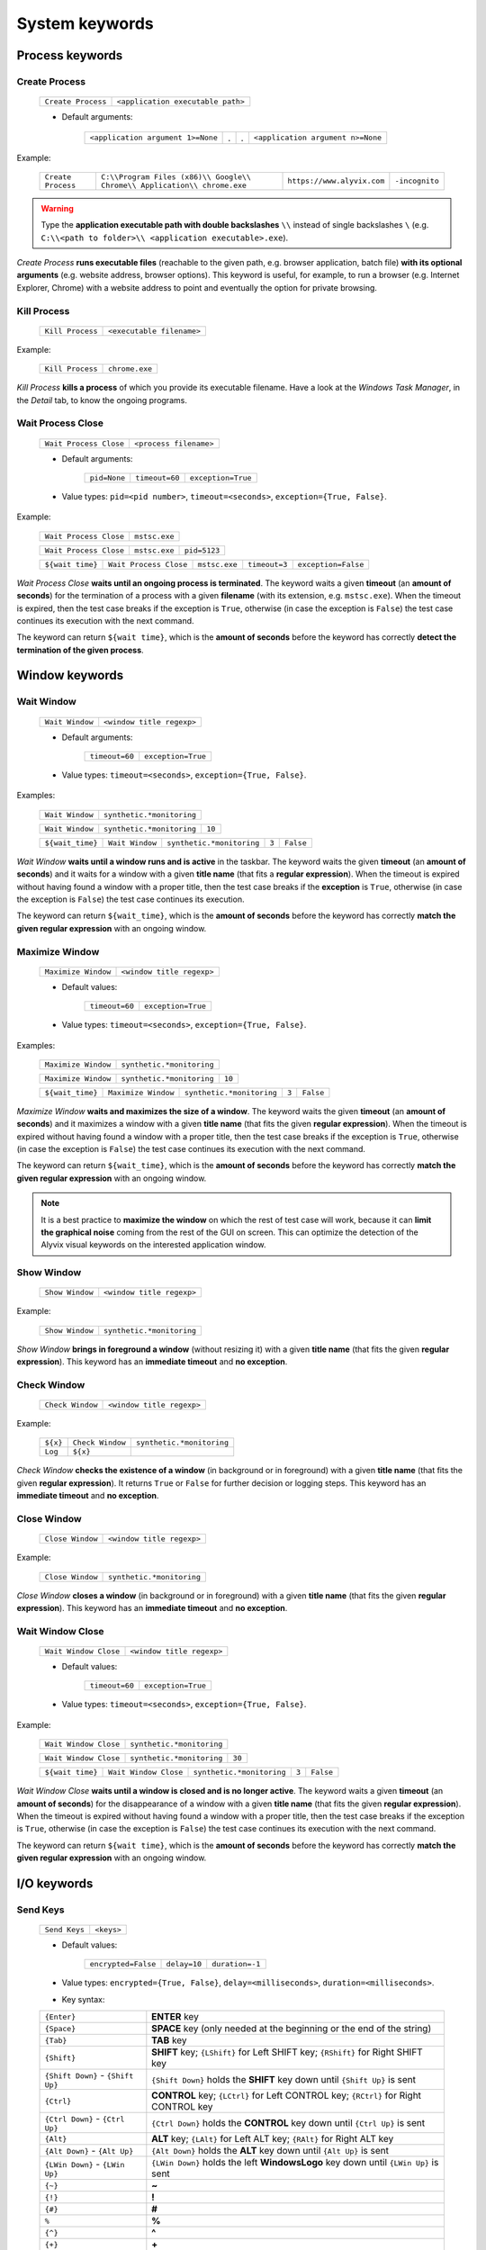 .. _system_keywords:

***************
System keywords
***************


.. _system_keywords-process_keywords:

Process keywords
================


.. _system_keywords-process_keywords-create_process:

Create Process
--------------

    +--------------------+-----------------------------------+
    | ``Create Process`` | ``<application executable path>`` |
    +--------------------+-----------------------------------+

    * Default arguments:

        +-----------------------------------+---+---+-----------------------------------+
        | ``<application argument 1>=None`` | . | . | ``<application argument n>=None`` |
        +-----------------------------------+---+---+-----------------------------------+

Example:

    +--------------------+--------------------------------------------------------------------------+----------------------------+----------------+
    | ``Create Process`` | ``C:\\Program Files (x86)\\ Google\\ Chrome\\ Application\\ chrome.exe`` | ``https://www.alyvix.com`` | ``-incognito`` |
    +--------------------+--------------------------------------------------------------------------+----------------------------+----------------+

.. warning::
    Type the **application executable path with double backslashes** ``\\`` instead of single backslashes ``\`` (e.g. ``C:\\<path to folder>\\ <application executable>.exe``).

*Create Process* **runs executable files** (reachable to the given path, e.g. browser application, batch file) **with its optional arguments** (e.g. website address, browser options). This keyword is useful, for example, to run a browser (e.g. Internet Explorer, Chrome) with a website address to point and eventually the option for private browsing.


.. _system_keywords-process_keywords-kill_process:

Kill Process
------------

    +------------------+---------------------------+
    | ``Kill Process`` | ``<executable filename>`` |
    +------------------+---------------------------+

Example:

    +------------------+----------------+
    | ``Kill Process`` | ``chrome.exe`` |
    +------------------+----------------+

*Kill Process* **kills a process** of which you provide its executable filename. Have a look at the *Windows Task Manager*, in the *Detail* tab, to know the ongoing programs.

    .. image:: pictures/task_manager.png


.. _system_keywords-process_keywords-wait_process_close:

Wait Process Close
------------------

    +------------------------+------------------------+
    | ``Wait Process Close`` | ``<process filename>`` |
    +------------------------+------------------------+

    * Default arguments:

        +--------------+----------------+--------------------+
        | ``pid=None`` | ``timeout=60`` | ``exception=True`` |
        +--------------+----------------+--------------------+

    * Value types: ``pid=<pid number>``, ``timeout=<seconds>``, ``exception={True, False}``.

Example:

    +------------------------+---------------+
    | ``Wait Process Close`` | ``mstsc.exe`` |
    +------------------------+---------------+

    +------------------------+---------------+--------------+
    | ``Wait Process Close`` | ``mstsc.exe`` | ``pid=5123`` |
    +------------------------+---------------+--------------+

    +------------------+------------------------+---------------+---------------+---------------------+
    | ``${wait time}`` | ``Wait Process Close`` | ``mstsc.exe`` | ``timeout=3`` | ``exception=False`` |
    +------------------+------------------------+---------------+---------------+---------------------+

*Wait Process Close* **waits until an ongoing process is terminated**. The keyword waits a given **timeout** (an **amount of seconds**) for the termination of a process with a given **filename** (with its extension, e.g. ``mstsc.exe``). When the timeout is expired, then the test case breaks if the exception is ``True``, otherwise (in case the exception is ``False``) the test case continues its execution with the next command.

The keyword can return ``${wait time}``, which is the **amount of seconds** before the keyword has correctly **detect the termination of the given process**.


.. _system_keywords-window_keywords:

Window keywords
===============


.. _system_keywords-window_keywords-wait_window:

Wait Window
-----------

    +-----------------+---------------------------+
    | ``Wait Window`` | ``<window title regexp>`` |
    +-----------------+---------------------------+

    * Default arguments:

        +----------------+--------------------+
        | ``timeout=60`` | ``exception=True`` |
        +----------------+--------------------+

    * Value types: ``timeout=<seconds>``, ``exception={True, False}``.

Examples:

    +-----------------+---------------------------+
    | ``Wait Window`` | ``synthetic.*monitoring`` |
    +-----------------+---------------------------+

    +-----------------+---------------------------+--------+
    | ``Wait Window`` | ``synthetic.*monitoring`` | ``10`` |
    +-----------------+---------------------------+--------+

    +------------------+-----------------+---------------------------+-------+-----------+
    | ``${wait_time}`` | ``Wait Window`` | ``synthetic.*monitoring`` | ``3`` | ``False`` |
    +------------------+-----------------+---------------------------+-------+-----------+

*Wait Window* **waits until a window runs and is active** in the taskbar. The keyword waits the given **timeout** (an **amount of seconds**) and it waits for a window with a given **title name** (that fits a **regular expression**). When the timeout is expired without having found a window with a proper title, then the test case breaks if the **exception** is ``True``, otherwise (in case the exception is ``False``) the test case continues its execution.

The keyword can return ``${wait_time}``, which is the **amount of seconds** before the keyword has correctly **match the given regular expression** with an ongoing window.


.. _system_keywords-window_keywords-maximize_window:

Maximize Window
---------------

    +---------------------+---------------------------+
    | ``Maximize Window`` | ``<window title regexp>`` |
    +---------------------+---------------------------+

    * Default values:

        +----------------+--------------------+
        | ``timeout=60`` | ``exception=True`` |
        +----------------+--------------------+

    * Value types: ``timeout=<seconds>``, ``exception={True, False}``.

Examples:

    +---------------------+---------------------------+
    | ``Maximize Window`` | ``synthetic.*monitoring`` |
    +---------------------+---------------------------+

    +---------------------+---------------------------+--------+
    | ``Maximize Window`` | ``synthetic.*monitoring`` | ``10`` |
    +---------------------+---------------------------+--------+

    +------------------+---------------------+---------------------------+-------+-----------+
    | ``${wait_time}`` | ``Maximize Window`` | ``synthetic.*monitoring`` | ``3`` | ``False`` |
    +------------------+---------------------+---------------------------+-------+-----------+

*Maximize Window* **waits and maximizes the size of a window**. The keyword waits the given **timeout** (an **amount of seconds**) and it maximizes a window with a given **title name** (that fits the given **regular expression**). When the timeout is expired without having found a window with a proper title, then the test case breaks if the exception is ``True``, otherwise (in case the exception is ``False``) the test case continues its execution with the next command.

The keyword can return ``${wait_time}``, which is the **amount of seconds** before the keyword has correctly **match the given regular expression** with an ongoing window.

.. note::
    It is a best practice to **maximize the window** on which the rest of test case will work, because it can **limit the graphical noise** coming from the rest of the GUI on screen. This can optimize the detection of the Alyvix visual keywords on the interested application window.


.. _system_keywords-window_keywords-show_window:

Show Window
-----------

    +-----------------+---------------------------+
    | ``Show Window`` | ``<window title regexp>`` |
    +-----------------+---------------------------+

Example:

    +-----------------+---------------------------+
    | ``Show Window`` | ``synthetic.*monitoring`` |
    +-----------------+---------------------------+

*Show Window* **brings in foreground a window** (without resizing it) with a given **title name** (that fits the given **regular expression**). This keyword has an **immediate timeout** and **no exception**.



.. _system_keywords-window_keywords-check_window:

Check Window
------------

    +------------------+---------------------------+
    | ``Check Window`` | ``<window title regexp>`` |
    +------------------+---------------------------+

Example:

    +----------+------------------+---------------------------+
    | ``${x}`` | ``Check Window`` | ``synthetic.*monitoring`` |
    +----------+------------------+---------------------------+
    | ``Log``  | ``${x}``         |                           |
    +----------+------------------+---------------------------+

*Check Window* **checks the existence of a window** (in background or in foreground) with a given **title name** (that fits the given **regular expression**). It returns ``True`` or ``False`` for further decision or logging steps. This keyword has an **immediate timeout** and **no exception**.


.. _system_keywords-window_keywords-close_window:

Close Window
------------

    +------------------+---------------------------+
    | ``Close Window`` | ``<window title regexp>`` |
    +------------------+---------------------------+

Example:

    +------------------+---------------------------+
    | ``Close Window`` | ``synthetic.*monitoring`` |
    +------------------+---------------------------+

*Close Window* **closes a window** (in background or in foreground) with a given **title name** (that fits the given **regular expression**). This keyword has an **immediate timeout** and **no exception**.


.. _system_keywords-window_keywords-wait_window_close:

Wait Window Close
-----------------

    +-----------------------+---------------------------+
    | ``Wait Window Close`` | ``<window title regexp>`` |
    +-----------------------+---------------------------+

    * Default values:

        +----------------+--------------------+
        | ``timeout=60`` | ``exception=True`` |
        +----------------+--------------------+

    * Value types: ``timeout=<seconds>``, ``exception={True, False}``.

Example:

    +-----------------------+---------------------------+
    | ``Wait Window Close`` | ``synthetic.*monitoring`` |
    +-----------------------+---------------------------+

    +-----------------------+---------------------------+--------+
    | ``Wait Window Close`` | ``synthetic.*monitoring`` | ``30`` |
    +-----------------------+---------------------------+--------+

    +------------------+-----------------------+---------------------------+-------+-----------+
    | ``${wait time}`` | ``Wait Window Close`` | ``synthetic.*monitoring`` | ``3`` | ``False`` |
    +------------------+-----------------------+---------------------------+-------+-----------+

*Wait Window Close* **waits until a window is closed and is no longer active**. The keyword waits a given **timeout** (an **amount of seconds**) for the disappearance of a window with a given **title name** (that fits the given **regular expression**). When the timeout is expired without having found a window with a proper title, then the test case breaks if the exception is ``True``, otherwise (in case the exception is ``False``) the test case continues its execution with the next command.

The keyword can return ``${wait time}``, which is the **amount of seconds** before the keyword has correctly **match the given regular expression** with an ongoing window.


.. _system_keywords-io_keywords:

I/O keywords
============


.. _system_keywords-io_keywords-send_keys:

Send Keys
---------

    +---------------+------------+
    | ``Send Keys`` | ``<keys>`` |
    +---------------+------------+

    * Default values:

        +---------------------+--------------+-----------------+
        | ``encrypted=False`` | ``delay=10`` | ``duration=-1`` |
        +---------------------+--------------+-----------------+

    * Value types: ``encrypted={True, False}``, ``delay=<milliseconds>``, ``duration=<milliseconds>``.

    * Key syntax:

    +-------------------------------------------------+-------------------------------------------------------------------------------------------------------------------------------------+
    | :literal:`{Enter}`                              | **ENTER** key                                                                                                                       |
    +-------------------------------------------------+-------------------------------------------------------------------------------------------------------------------------------------+
    | :literal:`{Space}`                              | **SPACE** key (only needed at the beginning or the end of the string)                                                               |
    +-------------------------------------------------+-------------------------------------------------------------------------------------------------------------------------------------+
    | :literal:`{Tab}`                                | **TAB** key                                                                                                                         |
    +-------------------------------------------------+-------------------------------------------------------------------------------------------------------------------------------------+
    | :literal:`{Shift}`                              | **SHIFT** key; :literal:`{LShift}` for Left SHIFT key; :literal:`{RShift}` for Right SHIFT key                                      |
    +-------------------------------------------------+-------------------------------------------------------------------------------------------------------------------------------------+
    | :literal:`{Shift Down}` - :literal:`{Shift Up}` | :literal:`{Shift Down}` holds the **SHIFT** key down until :literal:`{Shift Up}` is sent                                            |
    +-------------------------------------------------+-------------------------------------------------------------------------------------------------------------------------------------+
    | :literal:`{Ctrl}`                               | **CONTROL** key; :literal:`{LCtrl}` for Left CONTROL key; :literal:`{RCtrl}` for Right CONTROL key                                  |
    +-------------------------------------------------+-------------------------------------------------------------------------------------------------------------------------------------+
    | :literal:`{Ctrl Down}` - :literal:`{Ctrl Up}`   | :literal:`{Ctrl Down}` holds the **CONTROL** key down until :literal:`{Ctrl Up}` is sent                                            |
    +-------------------------------------------------+-------------------------------------------------------------------------------------------------------------------------------------+
    | :literal:`{Alt}`                                | **ALT** key; :literal:`{LAlt}` for Left ALT key; :literal:`{RAlt}` for Right ALT key                                                |
    +-------------------------------------------------+-------------------------------------------------------------------------------------------------------------------------------------+
    | :literal:`{Alt Down}` - :literal:`{Alt Up}`     | :literal:`{Alt Down}` holds the **ALT** key down until :literal:`{Alt Up}` is sent                                                  |
    +-------------------------------------------------+-------------------------------------------------------------------------------------------------------------------------------------+
    | :literal:`{LWin Down}` - :literal:`{LWin Up}`   | :literal:`{LWin Down}` holds the left **WindowsLogo** key down until :literal:`{LWin Up}` is sent                                   |
    +-------------------------------------------------+-------------------------------------------------------------------------------------------------------------------------------------+
    | :literal:`{~}`                                  | **~**                                                                                                                               |
    +-------------------------------------------------+-------------------------------------------------------------------------------------------------------------------------------------+
    | :literal:`{!}`                                  | **!**                                                                                                                               |
    +-------------------------------------------------+-------------------------------------------------------------------------------------------------------------------------------------+
    | :literal:`{#}`                                  | **#**                                                                                                                               |
    +-------------------------------------------------+-------------------------------------------------------------------------------------------------------------------------------------+
    | :literal:`%`                                    | **%**                                                                                                                               |
    +-------------------------------------------------+-------------------------------------------------------------------------------------------------------------------------------------+
    | :literal:`{^}`                                  | **^**                                                                                                                               |
    +-------------------------------------------------+-------------------------------------------------------------------------------------------------------------------------------------+
    | :literal:`{+}`                                  | **\+**                                                                                                                              |
    +-------------------------------------------------+-------------------------------------------------------------------------------------------------------------------------------------+
    | :literal:`\``                                   | **\`**                                                                                                                              |
    +-------------------------------------------------+-------------------------------------------------------------------------------------------------------------------------------------+
    | :literal:`{{}`                                  | **{**                                                                                                                               |
    +-------------------------------------------------+-------------------------------------------------------------------------------------------------------------------------------------+
    | :literal:`{}}`                                  | **}**                                                                                                                               |
    +-------------------------------------------------+-------------------------------------------------------------------------------------------------------------------------------------+
    | :literal:`{(}`                                  | **(**                                                                                                                               |
    +-------------------------------------------------+-------------------------------------------------------------------------------------------------------------------------------------+
    | :literal:`{)}`                                  | **)**                                                                                                                               |
    +-------------------------------------------------+-------------------------------------------------------------------------------------------------------------------------------------+
    | :literal:`{U+nnnn}`                             | `Unicode character <http://www.unicode.org/charts/>`_; :literal:`nnnn` is its hexadecimal value, excluding the :literal:`0x` prefix |
    +-------------------------------------------------+-------------------------------------------------------------------------------------------------------------------------------------+
    | :literal:`{Backspace}`                          | **Backspace** key                                                                                                                   |
    +-------------------------------------------------+-------------------------------------------------------------------------------------------------------------------------------------+
    | :literal:`{Del}`                                | **Delete** key                                                                                                                      |
    +-------------------------------------------------+-------------------------------------------------------------------------------------------------------------------------------------+
    | :literal:`{Esc}`                                | **ESCAPE** key                                                                                                                      |
    +-------------------------------------------------+-------------------------------------------------------------------------------------------------------------------------------------+
    | :literal:`{F1}` - :literal:`{F24}`              | **Function** keys                                                                                                                   |
    +-------------------------------------------------+-------------------------------------------------------------------------------------------------------------------------------------+
    | :literal:`{Up}`                                 | **Up-arrow** key                                                                                                                    |
    +-------------------------------------------------+-------------------------------------------------------------------------------------------------------------------------------------+
    | :literal:`{Down}`                               | **Down-arrow** key                                                                                                                  |
    +-------------------------------------------------+-------------------------------------------------------------------------------------------------------------------------------------+
    | :literal:`{Left}`                               | **Left-arrow** key                                                                                                                  |
    +-------------------------------------------------+-------------------------------------------------------------------------------------------------------------------------------------+
    | :literal:`{Right}`                              | **Right-arrow** key                                                                                                                 |
    +-------------------------------------------------+-------------------------------------------------------------------------------------------------------------------------------------+
    | :literal:`{Home}`                               | **Home** key                                                                                                                        |
    +-------------------------------------------------+-------------------------------------------------------------------------------------------------------------------------------------+
    | :literal:`{End}`                                | **End** key                                                                                                                         |
    +-------------------------------------------------+-------------------------------------------------------------------------------------------------------------------------------------+
    | :literal:`{PgUp}`                               | **Page-up** key                                                                                                                     |
    +-------------------------------------------------+-------------------------------------------------------------------------------------------------------------------------------------+
    | :literal:`{PgDn}`                               | **Page-down** key                                                                                                                   |
    +-------------------------------------------------+-------------------------------------------------------------------------------------------------------------------------------------+
    | :literal:`{PgDn}`                               | **Page-down** key                                                                                                                   |
    +-------------------------------------------------+-------------------------------------------------------------------------------------------------------------------------------------+

Example:

    +---------------+----------------------------+
    | ``Send Keys`` | ``admin{Tab}``             |
    +---------------+----------------------------+

    +---------------+----------------------------+-----------+
    | ``Send Keys`` | ``mAeaOg==``               | ``True``  |
    +---------------+----------------------------+-----------+

    +---------------+----------------------------+
    | ``Send Keys`` | ``{Enter}``                |
    +---------------+----------------------------+

    +---------------+----------------------------+-----------+---------+---------+
    | ``Send Keys`` | ``info@alyvix.com``        | ``False`` | ``200`` | ``200`` |
    +---------------+----------------------------+-----------+---------+---------+

    +---------------+----------------------------+
    | ``Send Keys`` | ``{Alt Down}{F4}{Alt Up}`` |
    +---------------+----------------------------+

*Send Keys* **types a sequence of keystrokes** to the active window where the focus is: **regular characters** (letters and numbers) can be stated as they are, while **special keys** have to be enclosed in braces (have a look at the table above for their syntax, e.g. ``{enter}``). The **encrypted option** can be activated (i.e. ``encrypted = True``) in case the string of keystrokes has been encrypted using the Alyvix :ref:`encryption tool <encryption_tool>`. **Delays** [ms] sets the sleep intervals (in milliseconds) between keys. **Duration** [ms] sets how long (in milliseconds) keys are going to be pressed.


.. _system_keywords-io_keywords-mouse_scroll:

Mouse Scroll
------------

    +------------------+
    | ``Mouse Scroll`` |
    +------------------+

    * Default values:

        +-------------+------------------+
        | ``steps=2`` | ``direction=up`` |
        +-------------+------------------+

    * Value types: ``steps=<scrolls>``, ``direction={down, up}``.

Example:

    +------------------+-------+----------+
    | ``Mouse Scroll`` | ``3`` | ``down`` |
    +------------------+-------+----------+

*Mouse Scroll* **scrolls the active window**. The keyword scrolls the windows of the given **steps**, **up or down** and where the focus is.

.. note::
    *Mouse Scroll* is **useful for scanning windows** (e.g. website in a browser) searching for graphic elements defined in :ref:`visual keywords <visual_keywords>`.


.. _system_keywords-io_keywords-move_mouse:

Mouse Move
----------

    +----------------+-------+-------+
    | ``Mouse Move`` | ``x`` | ``y`` |
    +----------------+-------+-------+

    * Value types: ``x=<horizontal pixel coordinate x>``, ``y=<vertical pixel coordinate y>``.

Example:

    +----------------+-------+-------+
    | ``Mouse Move`` | ``0`` | ``0`` |
    +----------------+-------+-------+

*Mouse Move* **moves the mouse pointer** to the given horizontal and vertical **pixel coordinates** of your screen.

.. note::
    Keep in mind that the **positive verse of the horizontal screen coordinate** x is from left to right. The **positive verse of the vertical screen coordinate** y is from top to bottom. So that, the **origin of screen axes** is at the point ``x = 0`` ``y = 0`` in the top-left corner. Sometimes leaving the mouse pointer in a certain position after a transaction can cause unintended interactions that can follow.


.. _system_keywords-io_keywords-get_dictionary_value:

Get Dictionary Value
--------------------

    +--------------------------+-----------------+-----------------+----------------+
    | ``Get Dictionary Value`` | ``<file json>`` | ``<dict name>`` | ``<key name>`` |
    +--------------------------+-----------------+-----------------+----------------+

    * Default values:

        +----------------------------+-------------------------------+-----------------------------+
        | ``path_file_json= 'init'`` | ``name_dict_json= 'dict_01'`` | ``name_key_json= 'key_01'`` |
        +----------------------------+-------------------------------+-----------------------------+

Example:

    +--------------+--------------------------+------------------+-------------+---------+
    | ``${value}`` | ``Get Dictionary Value`` | ``translations`` | ``italian`` | ``sky`` |
    +--------------+--------------------------+------------------+-------------+---------+

*Get Dictionary Value* **provides a value** (e.g. a text string) **associated with a dictionary** in a specified JSON file. The dictionary has to be defined **in a JSON file** like :download:`probename_customer_settings.json <./probename_customer_settings.json>`. The JSON file has to be saved in a given folder: the folder path can be passed together with the file name. The test case path (e.g. ``C:\Python27\`` ``Lib\`` ``site-packages\`` ``alyvix\`` ``robotproxy\`` ``alyvix_testcases\``) is already set by default (e.g. set ``translations`` to get values from the ``translations.json`` in the test case folder).

In the JSON file, define a dictionary (e.g. ``"italian"``) as a list of keys and their values (e.g. ``"sky": "cielo"``):

    .. code-block:: json

        {
            "dict_01": {
                "key_01": "value_01",
                "key_02": "value_02"
            },
            "dict_02": {
                "key_03": "value_03",
                "key_04": "value_04"
            }
        }


.. _system_keywords-performance_keywords:

Performance keywords
====================


.. _system_keywords-performance_keywords-add_perfdata:

Add Perfdata
------------

    +------------------+----------------+
    | ``Add Perfdata`` | ``<perfname>`` |
    +------------------+----------------+

    * Default values:

        +----------------+----------------------------+-----------------------------+
        | ``value=None`` | ``warning_threshold=None`` | ``critical_threshold=None`` |
        +----------------+----------------------------+-----------------------------+

        +-------------+---------------------+
        | ``state=2`` | ``timestamp=False`` |
        +-------------+---------------------+

    * Value types: ``value = <seconds>``, ``warning_threshold = <seconds>``, ``critical_threshold = <seconds>``, ``state = {0, 1, 2, 3}``, ``timestamp = {True, False}``.

Example:

    * Declaration:

    +------------------+------------------+
    | ``Add Perfdata`` | ``citrix_login`` |
    +------------------+------------------+

    * Definition:

    +------------------+---------------------+---------------------------+--------+---------+----------------------+
    | ``${wait_time}`` | ``Maximize Window`` | ``synthetic.*monitoring`` | ``10`` |         |                      |
    +------------------+---------------------+---------------------------+--------+---------+----------------------+
    | ``Add Perfdata`` | ``dummy_perf``      | ``${wait_time}``          | ``5``  | ``7.5`` | ``timestamp = True`` |
    +------------------+---------------------+---------------------------+--------+---------+----------------------+

*Add Perfdata* **declares a performance measure** in terms of its **name**. The latter could be the name of a :ref:`visual keyword <visual_keywords>`: when that keyword runs and then successfully exits, finding the defined graphic elements, it fills the performance with its **measurement**, **thresholds** and **timestamp**.

*Add Perfdata* **can also define a performance measure** in terms of its **name**, **value**, **thresholds** and **timestamp**: it fills a performance, in the middle of a test case, with a **measurement** (e.g. from a system keyword as :ref:`Wait Window <system_keywords-window_keywords-wait_window>`), **thresholds** and **timestamp**

.. _system_keywords-performance_keywords-add_perfdata-nagios_exitcode:
.. note::
    The ``state`` argument (eventually in a declaration) sets the ``errorlevel`` code that returns from a :ref:`visual keyword <visual_keywords>` just in case it breaks **without its performance measure**. **Nagios codes** have the following meanings:

        * ``0`` **OK**
        * ``1`` **WARNING**
        * ``2`` **CRITICAL**
        * ``3`` **UNKNOWN**

    On the other hand, if a keyword returns a measure then **thresholds determine the exit code**.

.. warning::
    It is convenient to **declare all performance measures at the beginning of test cases** in a :ref:`setup section <testcase_sections-main_sections-setup_section>`: in this way it is known at which point the test case eventually breaks. If the value of a performance measure is not filled at the end of a test case (e.g. the test case breaks before or at that point) the keyword state code returns (``2``, **CRITICAL**, by default).


.. _system_keywords-performance_keywords-print_perfdata:

Print Perfdata
--------------

    +--------------------+
    | ``Print Perfdata`` |
    +--------------------+

    * Default values:

        +------------------+-----------------------+
        | ``message=None`` | ``print_output=True`` |
        +------------------+-----------------------+

    * Value types: ``message = <string>``, ``print_output = {True, False}``

Example:

    +--------------------+
    | ``Print Perfdata`` |
    +--------------------+

*Print Perfdata* **prints all the performance measures** that have been declared (or just filled, but not declared). By default, a **message is printed out** at the end of a test case execution to **describe its overall state** and eventually the name of the last performance that has been measured before a failure.


.. _system_keywords-performance_keywords-store_perfdata:

Store Perfdata
--------------

    +--------------------+
    | ``Store Perfdata`` |
    +--------------------+

    * Default values:

        +------------------------------------------------+
        | ``dbname=<testcase path>\\<testcase name>.db`` |
        +------------------------------------------------+

Example:

    +--------------------+
    | ``Store Perfdata`` |
    +--------------------+

    +--------------------+----------------------------------------------+
    | ``Store Perfdata`` | ``C:\\alyvix_testcases\\citrix_word.sqlite`` |
    +--------------------+----------------------------------------------+

.. warning::
    Type the **database path with double backslashes** ``\\`` instead of single backslashes ``\`` (e.g. ``C:\\<database path>\\ <database name>.sqlite``).

*Store Perfdata* **saves the test case data in a SQLite database** file with a proper :ref:`database structure <database_structure-store_perfdata>`. New data are added to past database entries (that comes from previous test case executions): in this way, an Alyvix probe can keep track of test case data.


.. _system_keywords-performance_keywords-store_scrapdata:

Store Scrapdata
---------------

    +---------------------+
    | ``Store Scrapdata`` |
    +---------------------+

    * Default values:

        +------------------------------------------------+
        | ``dbname=<testcase path>\\<testcase name>.db`` |
        +------------------------------------------------+


Example:

    +---------------------+
    | ``Store Scrapdata`` |
    +---------------------+

    +---------------------+----------------------------------------------+
    | ``Store Scrapdata`` | ``C:\\alyvix_testcases\\citrix_word.sqlite`` |
    +---------------------+----------------------------------------------+

.. warning::
    Type the **database path with double backslashes** ``\\`` instead of single backslashes ``\`` (e.g. ``C:\\<database path>\\ <database name>.sqlite``).

*Store Scrapdata* **saves the scraped text in a SQLite database** file with a proper :ref:`database structure <database_structure-store_scrapdata>`. New scraped text is added after each scraper execution.


.. _system_keywords-performance_keywords-publish_perfdata:

Publish Perfdata
----------------

    +----------------------+--------------+----------------+--------------+
    | ``Publish Perfdata`` | ``type=csv`` | ``start_date`` | ``end_date`` |
    +----------------------+--------------+----------------+--------------+

    * Default values:

        +--------------+-----------------------------------------+-----------------+
        | ``type=csv`` | ``filename=<path to>\\<file name>.csv`` | ``suffix=None`` |
        +--------------+-----------------------------------------+-----------------+

    * Value types: ``start_date={<yyyy-mm-dd hh:mm>, days, hours}``, ``end_date={<yyyy-mm-dd hh:mm>, now}``, ``suffix={None, timestamp}``

    +----------------------+---------------+-------------------+------------+----------+-------------+-----------------+
    | ``Publish Perfdata`` | ``type=nats`` | ``testcase_name`` | ``server`` | ``port`` | ``subject`` | ``measurement`` |
    +----------------------+---------------+-------------------+------------+----------+-------------+-----------------+

    * Default values:

        +-----------------------------------+
        | ``testcase_name=<testcase name>`` |
        +-----------------------------------+

    * Value types: ``server=<ip address>``, ``port=<port number>``, ``subject=<database name>``, ``measurement=<table name>``

Example:

    * CSV mode:

    +----------------------+---------+----------------------+----------------------+-----------------------+-----------------------+
    | ``Publish Perfdata`` | ``csv`` | ``2018-01-01 00:01`` | ``2018-12-31 23:59`` | ``C:\\csv\\test.csv`` | ``suffix= timestamp`` |
    +----------------------+---------+----------------------+----------------------+-----------------------+-----------------------+

    +----------------------+---------+------------+---------+
    | ``Publish Perfdata`` | ``csv`` | ``1 days`` | ``now`` |
    +----------------------+---------+------------+---------+

    * NATS mode:

    +----------------------+----------+-----------------------+----------------+-----------------------+-------------------------+
    | ``Publish Perfdata`` | ``nats`` | ``server= 127.0.0.1`` | ``port= 4222`` | ``subject= customer`` | ``measurement= alyvix`` |
    +----------------------+----------+-----------------------+----------------+-----------------------+-------------------------+

.. warning::
    Type the **CSV file path with double backslashes** ``\\`` instead of single backslashes ``\`` (e.g. ``C:\\<path to>\\ <csv filename>.csv``). To publish test case data in a **CSV file** is necessary to **store test case data in advance** using :ref:`Store Perfdata <system_keywords-performance_keywords-store_perfdata>`.

*Publish Perfdata* **publishes test case data** in a **CSV file** or in an **InfluxDB** (through **NATS** and Telegraf) as follows:


.. _system_keywords-performance_keywords-publish_perfdata-csv_mode:

CSV mode
^^^^^^^^

``type = csv`` takes mandatory ``start_date`` and ``end_date`` in the following formats ``<yyyy>-<mm>-<dd> <hh>:<mm>``, ``<n> days`` or ``<n> hours``; ``now`` just as end date. It can also take an optional **path** ``filename`` to **save a CSV** with or without a **timestamp** ``suffix``.


.. _system_keywords-performance_keywords-publish_perfdata-nats_mode:

NATS mode
^^^^^^^^^

``type = nats`` takes mandatory ``server``, ``port``, ``subject`` and ``measurement`` and **flush to a NATS server all the collected performance** with the `InfluxDB Line Protocol <https://docs.influxdata.com/influxdb/v1.3/write_protocols/line_protocol_tutorial/>`_.

.. note::
    Points must be formatted in the **InfluxDB Line Protocol** to be successfully parsed and written in InfluxDB through NATS and Telegraf. A single line of the Line Protocol represents one data point with the following features:

    * ``host``: Alyvix probe hostname
    * ``username``: username of the user logged in Windows
    * ``test_name``: testcase name
    * ``transaction_name``: transaction name
    * ``state``: :ref:`Nagios exit label <system_keywords-performance_keywords-add_perfdata-nagios_exitcode>` ``OK``, ``WARNING``, ``CRITICAL`` or ``UNKNOWN``
    * ``warning_threshold``: transaction warning threshold in [milliseconds]
    * ``critical_threshold``: transaction critical threshold in [milliseconds]
    * ``timeout_threshold``: transaction timeout threshold in [milliseconds]
    * ``performance``: transaction performance measure in [milliseconds]
    * ``cumulative``: cumulative measure in [milliseconds] of all the collected performance including the current transaction
    * ``error_level``: :ref:`Nagios exit code <system_keywords-performance_keywords-add_perfdata-nagios_exitcode>` ``0``, ``1``, ``2`` or ``3``
    * ``run_code``: unique alphanumeric test case execution code
    * ``time``: epoch in [nanoseconds] about the transaction start time


.. _system_keywords-performance_keywords-rename_perfdata:

Rename Perfdata
---------------

    +---------------------+--------------+--------------+
    | ``Rename Perfdata`` | ``old_name`` | ``new_name`` |
    +---------------------+--------------+--------------+

    * Default arguments:

        +----------------------------+-----------------------------+
        | ``warning_threshold=None`` | ``critical_threshold=None`` |
        +----------------------------+-----------------------------+

    * Value types: ``old_name=<old performance name>``, ``new_name=<new performance name>``, ``warning_threshold=<seconds>``, ``critical_threshold=<seconds>``

Example:

    +---------------------+------------------------+-------------------+--------+---------+
    | ``Rename Perfdata`` | ``login_generic_step`` | ``login_step_01`` | ``5``  | ``7.5`` |
    +---------------------+------------------------+-------------------+--------+---------+

    +---------------------+------------------------+-------------------+
    | ``Rename Perfdata`` | ``login_generic_step`` | ``login_step_02`` |
    +---------------------+------------------------+-------------------+

*Rename Perfdata* **copies the performance data of an existing keyword under a new performance name**. At least, you have to set the ``old_name`` and the ``new_name`` keywords, but it is also **possible to redefine warning and critical thresholds**.

.. note::
    This could be useful in order to **reuse the same keyword with different arguments** keeping track of the performance measure after each execution. For example, you could run an :ref:`Object Finder <visual_keywords-object_finder>` searching for the same image as the main component, but for a different text string as the sub component (passed as an argument). **Renaming a keyword allows to keep track of its performance measures after each use**, it is like to save that measure as a brand new keyword. At the end of the test, before :ref:`Print Perfdata <system_keywords-performance_keywords-print_perfdata>`, it could be the case to :ref:`delete the old partial keywords <system_keywords-performance_keywords-delete_perfdata>`.

    Example:

        +---------------------+----------------------+----------------------+
        | ``Add Perfdata``    | ``customer_code_01`` |                      |
        +---------------------+----------------------+----------------------+
        | ``Add Perfdata``    | ``customer_code_02`` |                      |
        +---------------------+----------------------+----------------------+
        |                     |                      |                      |
        +---------------------+----------------------+----------------------+
        | ``customer_code``   | ``1``                |                      |
        +---------------------+----------------------+----------------------+
        | ``Rename Perfdata`` | ``customer_code``    | ``customer_code_01`` |
        +---------------------+----------------------+----------------------+
        |                     |                      |                      |
        +---------------------+----------------------+----------------------+
        | ``customer_code``   | ``2``                |                      |
        +---------------------+----------------------+----------------------+
        | ``Rename Perfdata`` | ``customer_code``    | ``customer_code_02`` |
        +---------------------+----------------------+----------------------+
        |                     |                      |                      |
        +---------------------+----------------------+----------------------+
        | ``Delete Perfdata`` | ``customer_code``    |                      |
        +---------------------+----------------------+----------------------+
        | ``Print Perfdata``  |                      |                      |
        +---------------------+----------------------+----------------------+

.. warning::
    Executing two or more times the same :ref:`visual keyword <visual_keywords>` simply **overrides its current performance measure**, so loosing the previous one. *Rename Perfdata* **avoids the need to define a new visual** keyword with the same graphic elements to detect.


.. _system_keywords-performance_keywords-sum_perfdata:

Sum Perfdata
------------

    +------------------+------------------+---+---+------------------+-------------------------+
    | ``Sum Perfdata`` | ``<perfname 1>`` | . | . | ``<perfname n>`` | ``name=<new perfname>`` |
    +------------------+------------------+---+---+------------------+-------------------------+

    * Default arguments:

        +-----------------------------+------------------------------+
        | ``warning_threshold =None`` | ``critical_threshold =None`` |
        +-----------------------------+------------------------------+

    * Value types: ``warning_threshold=<seconds>``, ``critical_threshold=<seconds>``

Example:

    +------------------+-------------------+-------------------+-----------------------+
    | ``Sum Perfdata`` | ``login_step_01`` | ``login_step_02`` | ``name =login_steps`` |
    +------------------+-------------------+-------------------+-----------------------+

    +------------------+-------------+-------------+-----------------+--------------------------+-----------------------------+
    | ``Sum Perfdata`` | ``step_01`` | ``step_02`` | ``name =login`` | ``warning_threshold =5`` | ``critical_threshold =7.5`` |
    +------------------+-------------+-------------+-----------------+--------------------------+-----------------------------+

*Sum Perfdata* **sums the given performance measures in a new one**. At least, you have to set **two** ``<performance name>`` **to sum** in the ``<new performance name>``. It is also possible to **define warning and critical thresholds** of the new keyword.

.. note::
    At the end of the test, before :ref:`Print Perfdata <system_keywords-performance_keywords-print_perfdata>`, it could be the case to :ref:`delete the old partial keywords <system_keywords-performance_keywords-delete_perfdata>`.


.. _system_keywords-performance_keywords-add_perfdata_tag:

Add Perfdata Tag
----------------

    +----------------------+---------------+--------------+---------------+
    | ``Add Perfdata Tag`` | ``perf_name`` | ``tag_name`` | ``tag_value`` |
    +----------------------+---------------+--------------+---------------+

    * Value types: ``perf_name={<perf name>, all}``, ``tag_name=<tag name>``, ``tag_value=<tag value>``

Example:

    +----------------------+--------------------------------+--------------------------+----------------------+
    | ``Add Perfdata Tag`` | ``perf_name =ax12_home_ready`` | ``tag_name =aos_name``   | ``tag_value =bla01`` |
    +----------------------+--------------------------------+--------------------------+----------------------+

    +----------------------+--------------------------------+--------------------------+----------------------+
    | ``Add Perfdata Tag`` | ``perf_name =all``             | ``tag_name =id_session`` | ``tag_value =1``     |
    +----------------------+--------------------------------+--------------------------+----------------------+

*Add Perfdata Tag* **adds a custom tag to** a performance point or to all **performance points** of a test case. It could be useful for publishing performance in :ref:`NATS mode<system_keywords-performance_keywords-publish_perfdata-nats_mode>`.


.. _system_keywords-performance_keywords-add_perfdata_field:

Add Perfdata Field
------------------

    +------------------------+---------------+----------------+-----------------+
    | ``Add Perfdata Field`` | ``perf_name`` | ``field_name`` | ``field_value`` |
    +------------------------+---------------+----------------+-----------------+

    * Value types: ``perf_name={<perf name>, all}``, ``field_name=<field name>``, ``field_value=<field value>``

Example:

    +------------------------+--------------------------------+----------------------------+------------------------+
    | ``Add Perfdata Field`` | ``perf_name =ax12_home_ready`` | ``field_name =aos_name``   | ``field_value =bla01`` |
    +------------------------+--------------------------------+----------------------------+------------------------+

    +------------------------+--------------------------------+----------------------------+------------------------+
    | ``Add Perfdata Field`` | ``perf_name =all``             | ``field_name =id_session`` | ``field_value =1``     |
    +------------------------+--------------------------------+----------------------------+------------------------+

*Add Perfdata Field* **adds a custom field to** a performance point or to all **performance points** of a test case. It could be useful for publishing performance in :ref:`NATS mode<system_keywords-performance_keywords-publish_perfdata-nats_mode>`.


.. _system_keywords-performance_keywords-delete_perfdata:

Delete Perfdata
---------------

    +---------------------+----------+
    | ``Delete Perfdata`` | ``name`` |
    +---------------------+----------+

    * Value types: ``name=<perfname>``

Example:

    +---------------------+-------------------+
    | ``Delete Perfdata`` | ``login_step_01`` |
    +---------------------+-------------------+

*Delete Perfdata* **deletes an existing performance measure**. It is useful after :ref:`Rename Perfdata <system_keywords-performance_keywords-rename_perfdata>` or :ref:`Delete Perfdata <system_keywords-performance_keywords-delete_perfdata>` and before :ref:`Print Perfdata <system_keywords-performance_keywords-print_perfdata>` to clean the final test case outcome.


.. _system_keywords-timestamp_keywords:

Timestamp keywords
==================


.. _system_keywords-timestamp_keywords-check_date_today:

Check Date Today
----------------

    +----------------------+--------------------+
    | ``Check Date Today`` | ``scraped_string`` |
    +----------------------+--------------------+

    * Value types: ``scraped_string=<scraped string>``

Example:

    +-----------------------+---------------------+----------------------+-----------------------+
    | ``${scraped_string}`` | ``date_scraper``    |                      |                       |
    +-----------------------+---------------------+----------------------+-----------------------+
    | ``${sanity_check}``   | ``${scraped_date}`` | ``Check Date Today`` | ``${scraped_string}`` |
    +-----------------------+---------------------+----------------------+-----------------------+

*Check Date Today* **extract a date from a scraped string** that comes from a :ref:`visual scraper <visual_keywords-alyvix_scrapers>` and **check if that is today**. The **date format** has to be one of the following: ``dd/mm/yyyy``, ``dd/mm``, ``mm/dd/yyyy`` or ``mm/dd``.


.. _system_keywords-timestamp_keywords-check_hms_time_proximity:

Check Hms Time Proximity
------------------------

    +------------------------------+--------------------+
    | ``Check Hms Time Proximity`` | ``scraped_string`` |
    +------------------------------+--------------------+

    * Default values:

        +--------------------------+
        | ``proximity_minutes=60`` |
        +--------------------------+

    * Value types: ``scraped_string=<scraped string>``, ``proximity_minutes=<sanity minutes>``

Example:

    +--------------------+------------------------------+--------------------+
    | ``${scraped_hms}`` | ``hms_scraper``              |                    |
    +--------------------+------------------------------+--------------------+
    | ``${hms_check}``   | ``Check Hms Time Proximity`` | ``${scraped_hms}`` |
    +--------------------+------------------------------+--------------------+

    +--------------------+------------------------------+--------------------+---------+
    | ``${hms_check}``   | ``Check Hms Time Proximity`` | ``${scraped_hms}`` | ``180`` |
    +--------------------+------------------------------+--------------------+---------+

*Check Hms Time Proximity* **extract a time from a scraped string** that comes from a :ref:`visual scraper <visual_keywords-alyvix_scrapers>` and **check if that is near the current time**. The ``proximity_minutes`` argument can set the **allowed amount of misalignment minutes**, they are 60 by default. The **time format** has to be ``hh:mm:ss``.


.. _system_keywords-network_keywords:

Network keywords
================


.. _system_keywords-network_keywords-get_mstsc_hostname:

Get Mstsc Hostname
------------------

    +------------------------+-------------------+
    | ``Get Mstsc Hostname`` | ``customer_name`` |
    +------------------------+-------------------+

    * Default values:

        +-------------------------------+
        | ``path_json=<testcase path>`` |
        +-------------------------------+

    * Value types: ``customer_name=<prefix ip hostname map>``

Example:

    +-----------------------+------------------------+---------------+-----------------------+
    | ``${mstsc_hostname}`` | ``Get Mstsc Hostname`` | ``probename`` |                       |
    +-----------------------+------------------------+---------------+-----------------------+
    | ``Add Perfdata Tag``  | ``desktop_ready``      | ``hostname``  | ``${mstsc_hostname}`` |
    +-----------------------+------------------------+---------------+-----------------------+

    +-----------------------+------------------------+---------------+-----------------------------------------------------------------------------------+
    | ``${mstsc_hostname}`` | ``Get Mstsc Hostname`` | ``probename`` | ``C:\\Python27\\ Lib\\ site-packages\\ alyvix\\ robotproxy\\ alyvix_testcases\\`` |
    +-----------------------+------------------------+---------------+-----------------------------------------------------------------------------------+

.. warning::
  Type the **folder path with double backslashes** ``\\`` instead of single backslashes ``\`` (e.g. ``C:\\<path ip hostname map>\\``).

*Get Mstsc Hostname* **provides the** ``mstsc`` **hostname of an ongoing RDP connection**. :download:`probename_ip_hostname_map.json <./probename_ip_hostname_map.json>` is the **needed map between the desired names and the IP addresses of possible RDP servers**.

The ``probename`` **filename suffix**, that can be changed (e.g. ``customername_ip_hostname_map.json``), is the **keyword argument to use the map** (e.g. ``${mstsc_hostname} |`` ``Get Mstsc Hostname`` ``| customername``). The file has to be saved in a given folder, which can be passed as the second keyword argument: the test case path (e.g. ``C:\Python27\ Lib\ site-packages\ alyvix\ robotproxy\ alyvix_testcases\``) is already set by default.

Define the map as a list of ip and name associations ``"<ip rdp host>": "<name rdp host>"`` as follows:

    .. code-block:: json

        {
            "127.0.0.1": "hostname_1",
            "127.0.0.2": "hostname_2"
        }


.. _system_keywords-network_keywords-get_aos_id:

Get Aos Id
----------

    +----------------+--------------------+-------------------+
    | ``Get Aos Id`` | ``scraped_string`` | ``customer_name`` |
    +----------------+--------------------+-------------------+

    * Default values:

        +-------------------------------+
        | ``path_json=<testcase path>`` |
        +-------------------------------+

    * Value types: ``scraped_string=<scraped string>``, ``customer_name=<prefix customer settings>``.

Example:

    +----------------------+--------------+----------------+--------------+---------------+
    | ``${scrap}``         | ``scraper``  |                |              |               |
    +----------------------+--------------+----------------+--------------+---------------+
    | ``${aos}``           | ``${sid}``   | ``Get Aos Id`` | ``${scrap}`` | ``probename`` |
    +----------------------+--------------+----------------+--------------+---------------+
    | ``Add Perfdata Tag`` | ``ax_ready`` | ``aos_name``   | ``${aos}``   |               |
    +----------------------+--------------+----------------+--------------+---------------+
    | ``Add Perfdata Tag`` | ``ax_ready`` | ``session_id`` | ``${sid}``   |               |
    +----------------------+--------------+----------------+--------------+---------------+

    +----------------+--------------+---------------+-----------------------------+
    | ``Get Aos Id`` | ``${scrap}`` | ``probename`` | ``C:\\ alyvix_testcases\\`` |
    +----------------+--------------+---------------+-----------------------------+

.. warning::
  Type the **folder path with double backslashes** ``\\`` instead of single backslashes ``\`` (e.g. ``C:\\<path customer settings>\\``).

*Get Aos Id* **extract and map a name** (e.g. `AOS <https://en.wikipedia.org/wiki/Application_server>`_ name) **and a number** (e.g. session ID) **from a scraped string** that comes from a :ref:`visual scraper <visual_keywords-alyvix_scrapers>`. The AOS map has to be defined in a JSON file like :download:`probename_customer_settings.json <./probename_customer_settings.json>`.

    .. image:: pictures/ax_aos_id_hompage_gui.png

..

    .. image:: pictures/ax_aos_id_scraped_title.png

The ``probename`` **filename suffix**, that can be changed (e.g. ``customername_customer_settings.json``), is the **keyword argument to use the map** (e.g. ``${aos_name} |`` ``${session_id} |`` ``Get Aos Id`` ``| ${scraped_string}`` ``| customername``). The file has to be saved in a given folder, which can be passed as the second keyword argument: the test case path (e.g. ``C:\Python27\ Lib\ site-packages\ alyvix\ robotproxy\ alyvix_testcases\``) is already set by default.

In the setting file, define ``"ax_title_marks"`` as the list of **text anchors** between which extracting the name and the number; define ``"aos_names"`` as the list of **text labels** on which mapping the extracted name:

    .. code-block:: json

        {
            "ax_title_marks": {
                "aos_stop": ": Session",
                "aos_start": "Inc. [",
                "id_start": "ID - ",
                "id_stop": "] - ["
            },
            "aos_names": [
                "TEST1AOS_1",
                "TEST1AOS_2",
                "TEST2AOS_1",
                "TEST2AOS_2"
            ]
        }


.. _system_keywords-screenshot_keywords:

Screenshot keywords
===================


.. _system_keywords-screenshot_keywords-alyvix_screenshot:

Alyvix Screenshot
-----------------

    +-----------------------+------------------+
    | ``Alyvix Screenshot`` | ``filename_arg`` |
    +-----------------------+------------------+

    * Value types: ``filename_arg=<screenshot filename>{.png, .jpg}``.

Example:

    +-----------------------+----------------------+
    | ``Alyvix Screenshot`` | ``login_screen.jpg`` |
    +-----------------------+----------------------+

*Alyvix Screenshot* **grabs a screenshot and saves it into the output folder**, which can be specified as an argument ``--outputdir <output folder path>`` (e.g. ``--outputdir "C:\alyvix_reports\ login_testcase"``) of the Alyvix :ref:`test case script <commandline_output>`. By default the extension of the screenshot file is ``.png``, but it is also possible to specify ``.jpg`` as the image compression.


.. _system_keywords-debug_keywords:

Debug keywords
==============


.. _system_keywords-debug_keywords-alyvix_config:

Alyvix Config
-------------

    +-------------------+-------------------+
    | ``Alyvix Config`` | ``full_filename`` |
    +-------------------+-------------------+

    * Value types: ``full_filename=<config.xml file path>``.

Example:

    +-------------------+--------------------------------------+
    | ``Alyvix Config`` | ``C:\\alyvix_logbooks\\ config.xml`` |
    +-------------------+--------------------------------------+

.. warning::
  Type the **folder path with double backslashes** ``\\`` instead of single backslashes ``\`` (e.g. ``C:\\<path to>\\ config.xml``).

*Alyvix Config* **links the** :download:`config.xml <./config.xml>` **file to set some Alyvix custom settings**.

    .. code-block:: xml

        <?xml version="1.0" encoding="UTF-8"?>
        <config>
            <finder>
                <finder_thread_interval>0.5</finder_thread_interval>
                <check_diff_interval>0.1</check_diff_interval>
                <wait_timeout>20</wait_timeout>
            </finder>
            <log>
                <enable>True</enable>
                <home>C:\alyvix_logbooks</home>
                <retention>
                    <max_days>7</max_days>
                    <hours_per_day>24</hours_per_day>
                </retention>
            </log>
        </config>

Edit ``config.xml`` to enable the Alyvix **debugging mode** (``<log><enable>True``) and set in which folder storing the **detection screenshots** of Alyvix objects (``<log><home>C:\<path to folder>``). It is also possible to set the **time periods of the frame grabber** ``<finder><finder_thread_interval>0.5`` (0.5s by default) and **of the object detector** ``<finder><check_diff_interval>0.1`` (0.1s by default).

.. note::
  It is recommended to **leave the default values** (i.e. ``0.5`` for the detector and ``0.1`` for the grabber), in order to avoid overloading the hardware. But you can **increase the measurement accuracy** decreasing the detector period ``<finder><finder_thread_interval>`` and you can **increase the measurement precision** decreasing the grabber period ``<finder><check_diff_interval>``.


.. _system_keywords-debug_keywords-set_alyvix_info:

Set Alyvix Info
---------------

    +---------------------+----------+-----------+
    | ``Set Alyvix Info`` | ``name`` | ``value`` |
    +---------------------+----------+-----------+

    * Value types: ``name={CHECK DIFF INTERVAL, FINDER THREAD INTERVAL, CHECK DIFF INTERVAL DISAPPEAR, FINDER THREAD INTERVAL DISAPPEAR, ACTIONS DELAY, channel}``, ``value={<milliseconds>, r, g, b}``.

CHECK DIFF INTERVAL, FINDER THREAD INTERVAL, CHECK DIFF INTERVAL DISAPPEAR, FINDER THREAD INTERVAL DISAPPEAR, ACTIONS DELAY, channel``

Example:

    +---------------------+---------------------------------------------+-----------------+
    | ``Set Alyvix Info`` | ``name = CHECK DIFF INTERVAL``              | ``value = 0.1`` |
    +---------------------+---------------------------------------------+-----------------+
    | ``Set Alyvix Info`` | ``name = FINDER THREAD INTERVAL``           | ``value = 0.5`` |
    +---------------------+---------------------------------------------+-----------------+
    | ``Set Alyvix Info`` | ``name = CHECK DIFF INTERVAL DISAPPEAR``    | ``value = 0.1`` |
    +---------------------+---------------------------------------------+-----------------+
    | ``Set Alyvix Info`` | ``name = FINDER THREAD INTERVAL DISAPPEAR`` | ``value = 0.5`` |
    +---------------------+---------------------------------------------+-----------------+
    | ``Set Alyvix Info`` | ``name = ACTIONS DELAY``                    | ``value = 0.5`` |
    +---------------------+---------------------------------------------+-----------------+
    | ``Set Alyvix Info`` | ``name = channel``                          | ``value = r``   |
    +---------------------+---------------------------------------------+-----------------+

*Set Alyvix Info* **sets values of the Alyvix engine settings**. *Set Alyvix Info* acts from its call point until the end of the test case (or until another setup).

*Set Alyvix Info* can set the following properties:

    * ``CHECK DIFF INTERVAL`` redefines the **amount of seconds** (e.g. ``0.1``) that **Alyvix waits before grabbing a new screen frame** (on which it tries to detect the appearance of graphic elements); you can consider this setting as the **measurement precision of the graphic appearance detection**; the default value is ``0.1``;

    * ``CHECK DIFF INTERVAL DISAPPEAR`` redefines the **amount of seconds** (e.g. ``0.1``) that **Alyvix waits before grabbing a new screen frame** (on which it tries to detect the disappearance of graphic elements); you can consider this setting as the **measurement precision of the graphic disappearance detection**; the default value is ``0.1``;

    * ``FINDER THREAD INTERVAL`` redefines the **amount of seconds** (e.g. ``0.5``) that **Alyvix takes between attempts to detect the appearance of graphic elements**; you can consider this setting as the **measurement accuracy of the graphic appearance detection**; the default value is ``0.5``;

    * ``FINDER THREAD INTERVAL DISAPPEAR`` redefines the **amount of seconds** (e.g. ``0.5``) that **Alyvix takes between attempts to detect the disappearance of graphic elements**; you can consider this setting as the **measurement accuracy of the graphic disappearance detection**; the default value is ``0.5``;

    * ``ACTIONS DELAY`` to redefine the **amount of seconds** (e.g. ``0.5``) that **Alyvix takes after each interaction step**; the default value is ``0.5``.

    * ``channel`` to **select just one single color channel** (``r`` as red, ``g`` as green or ``b`` as blue) and **cutoff the other two**; the default value is ``all``.
